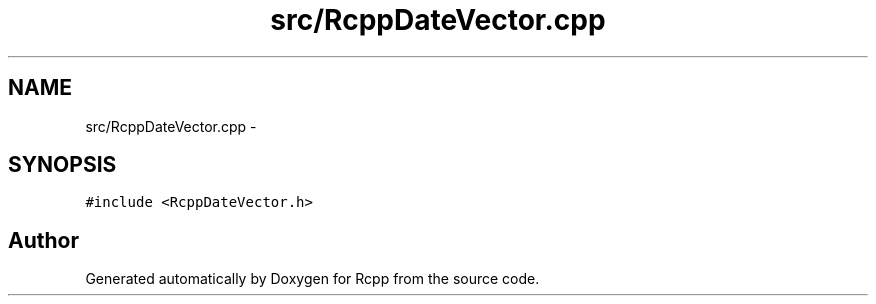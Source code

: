 .TH "src/RcppDateVector.cpp" 3 "19 Dec 2009" "Rcpp" \" -*- nroff -*-
.ad l
.nh
.SH NAME
src/RcppDateVector.cpp \- 
.SH SYNOPSIS
.br
.PP
\fC#include <RcppDateVector.h>\fP
.br

.SH "Author"
.PP 
Generated automatically by Doxygen for Rcpp from the source code.
